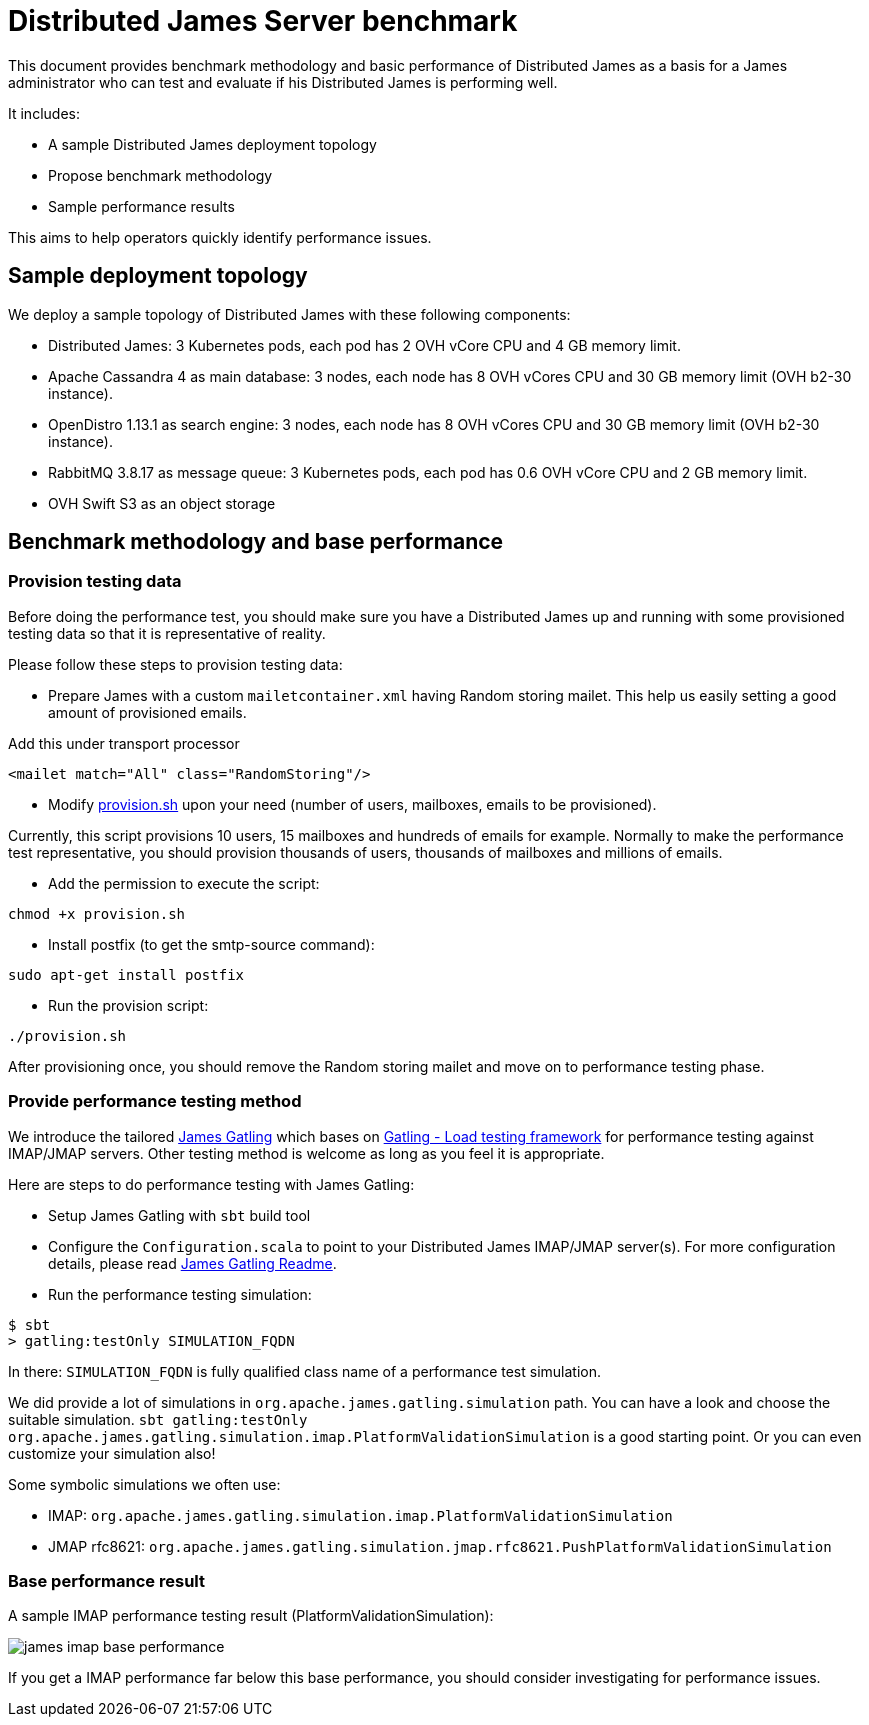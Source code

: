 = Distributed James Server benchmark
:navtitle: James benchmarks

This document provides benchmark methodology and basic performance of Distributed James as a basis for a James administrator who
can test and evaluate if his Distributed James is performing well.

It includes:

* A sample Distributed James deployment topology
* Propose benchmark methodology
* Sample performance results

This aims to help operators quickly identify performance issues.

== Sample deployment topology

We deploy a sample topology of Distributed James with these following components:

- Distributed James: 3 Kubernetes pods, each pod has 2 OVH vCore CPU and 4 GB memory limit.
- Apache Cassandra 4 as main database: 3 nodes, each node has 8 OVH vCores CPU and 30 GB memory limit (OVH b2-30 instance).
- OpenDistro 1.13.1 as search engine: 3 nodes, each node has 8 OVH vCores CPU and 30 GB memory limit (OVH b2-30 instance).
- RabbitMQ 3.8.17 as message queue: 3 Kubernetes pods, each pod has 0.6 OVH vCore CPU and 2 GB memory limit.
- OVH Swift S3 as an object storage

== Benchmark methodology and base performance

=== Provision testing data

Before doing the performance test, you should make sure you have a Distributed James up and running with some provisioned testing
data so that it is representative of reality.

Please follow these steps to provision testing data:

* Prepare James with a custom `mailetcontainer.xml` having Random storing mailet. This help us easily setting a good amount of
provisioned emails.

Add this under transport processor
----
<mailet match="All" class="RandomStoring"/>
----

* Modify https://github.com/apache/james-project/tree/master/server/apps/distributed-app/docs/modules/ROOT/pages/benchmark/provision.sh[provision.sh]
upon your need (number of users, mailboxes, emails to be provisioned).

Currently, this script provisions 10 users, 15 mailboxes and hundreds of emails for example. Normally to make the performance test representative, you
should provision thousands of users, thousands of mailboxes and millions of emails.

* Add the permission to execute the script:
----
chmod +x provision.sh
----

* Install postfix (to get the smtp-source command):
----
sudo apt-get install postfix
----

* Run the provision script:
----
./provision.sh
----

After provisioning once, you should remove the Random storing mailet and move on to performance testing phase.

=== Provide performance testing method

We introduce the tailored https://github.com/linagora/james-gatling[James Gatling] which bases on https://gatling.io/[Gatling - Load testing framework]
for performance testing against IMAP/JMAP servers. Other testing method is welcome as long as you feel it is appropriate.

Here are steps to do performance testing with James Gatling:

* Setup James Gatling with `sbt` build tool

* Configure the `Configuration.scala` to point to your Distributed James IMAP/JMAP server(s). For more configuration details, please read
https://github.com/linagora/james-gatling#readme[James Gatling Readme].

* Run the performance testing simulation:
----
$ sbt
> gatling:testOnly SIMULATION_FQDN
----

In there: `SIMULATION_FQDN` is fully qualified class name of a performance test simulation.

We did provide a lot of simulations in `org.apache.james.gatling.simulation` path. You can have a look and choose the suitable simulation.
`sbt gatling:testOnly org.apache.james.gatling.simulation.imap.PlatformValidationSimulation` is a good starting point. Or you can even customize your simulation also!

Some symbolic simulations we often use:

* IMAP: `org.apache.james.gatling.simulation.imap.PlatformValidationSimulation`
* JMAP rfc8621: `org.apache.james.gatling.simulation.jmap.rfc8621.PushPlatformValidationSimulation`

=== Base performance result

A sample IMAP performance testing result (PlatformValidationSimulation):

image::james-imap-base-performance.png[]

If you get a IMAP performance far below this base performance, you should consider investigating for performance issues.

